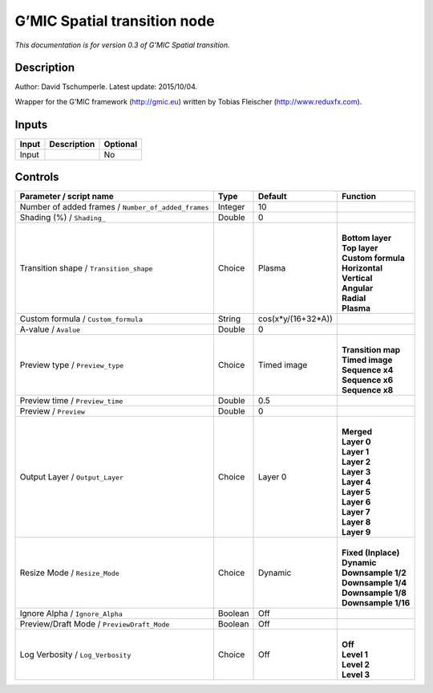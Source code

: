.. _eu.gmic.Spatialtransition:

G’MIC Spatial transition node
=============================

*This documentation is for version 0.3 of G’MIC Spatial transition.*

Description
-----------

Author: David Tschumperle. Latest update: 2015/10/04.

Wrapper for the G’MIC framework (http://gmic.eu) written by Tobias Fleischer (http://www.reduxfx.com).

Inputs
------

+-------+-------------+----------+
| Input | Description | Optional |
+=======+=============+==========+
| Input |             | No       |
+-------+-------------+----------+

Controls
--------

.. tabularcolumns:: |>{\raggedright}p{0.2\columnwidth}|>{\raggedright}p{0.06\columnwidth}|>{\raggedright}p{0.07\columnwidth}|p{0.63\columnwidth}|

.. cssclass:: longtable

+-----------------------------------------------------+---------+--------------------+-----------------------+
| Parameter / script name                             | Type    | Default            | Function              |
+=====================================================+=========+====================+=======================+
| Number of added frames / ``Number_of_added_frames`` | Integer | 10                 |                       |
+-----------------------------------------------------+---------+--------------------+-----------------------+
| Shading (%) / ``Shading_``                          | Double  | 0                  |                       |
+-----------------------------------------------------+---------+--------------------+-----------------------+
| Transition shape / ``Transition_shape``             | Choice  | Plasma             | |                     |
|                                                     |         |                    | | **Bottom layer**    |
|                                                     |         |                    | | **Top layer**       |
|                                                     |         |                    | | **Custom formula**  |
|                                                     |         |                    | | **Horizontal**      |
|                                                     |         |                    | | **Vertical**        |
|                                                     |         |                    | | **Angular**         |
|                                                     |         |                    | | **Radial**          |
|                                                     |         |                    | | **Plasma**          |
+-----------------------------------------------------+---------+--------------------+-----------------------+
| Custom formula / ``Custom_formula``                 | String  | cos(x*y/(16+32*A)) |                       |
+-----------------------------------------------------+---------+--------------------+-----------------------+
| A-value / ``Avalue``                                | Double  | 0                  |                       |
+-----------------------------------------------------+---------+--------------------+-----------------------+
| Preview type / ``Preview_type``                     | Choice  | Timed image        | |                     |
|                                                     |         |                    | | **Transition map**  |
|                                                     |         |                    | | **Timed image**     |
|                                                     |         |                    | | **Sequence x4**     |
|                                                     |         |                    | | **Sequence x6**     |
|                                                     |         |                    | | **Sequence x8**     |
+-----------------------------------------------------+---------+--------------------+-----------------------+
| Preview time / ``Preview_time``                     | Double  | 0.5                |                       |
+-----------------------------------------------------+---------+--------------------+-----------------------+
| Preview / ``Preview``                               | Double  | 0                  |                       |
+-----------------------------------------------------+---------+--------------------+-----------------------+
| Output Layer / ``Output_Layer``                     | Choice  | Layer 0            | |                     |
|                                                     |         |                    | | **Merged**          |
|                                                     |         |                    | | **Layer 0**         |
|                                                     |         |                    | | **Layer 1**         |
|                                                     |         |                    | | **Layer 2**         |
|                                                     |         |                    | | **Layer 3**         |
|                                                     |         |                    | | **Layer 4**         |
|                                                     |         |                    | | **Layer 5**         |
|                                                     |         |                    | | **Layer 6**         |
|                                                     |         |                    | | **Layer 7**         |
|                                                     |         |                    | | **Layer 8**         |
|                                                     |         |                    | | **Layer 9**         |
+-----------------------------------------------------+---------+--------------------+-----------------------+
| Resize Mode / ``Resize_Mode``                       | Choice  | Dynamic            | |                     |
|                                                     |         |                    | | **Fixed (Inplace)** |
|                                                     |         |                    | | **Dynamic**         |
|                                                     |         |                    | | **Downsample 1/2**  |
|                                                     |         |                    | | **Downsample 1/4**  |
|                                                     |         |                    | | **Downsample 1/8**  |
|                                                     |         |                    | | **Downsample 1/16** |
+-----------------------------------------------------+---------+--------------------+-----------------------+
| Ignore Alpha / ``Ignore_Alpha``                     | Boolean | Off                |                       |
+-----------------------------------------------------+---------+--------------------+-----------------------+
| Preview/Draft Mode / ``PreviewDraft_Mode``          | Boolean | Off                |                       |
+-----------------------------------------------------+---------+--------------------+-----------------------+
| Log Verbosity / ``Log_Verbosity``                   | Choice  | Off                | |                     |
|                                                     |         |                    | | **Off**             |
|                                                     |         |                    | | **Level 1**         |
|                                                     |         |                    | | **Level 2**         |
|                                                     |         |                    | | **Level 3**         |
+-----------------------------------------------------+---------+--------------------+-----------------------+
